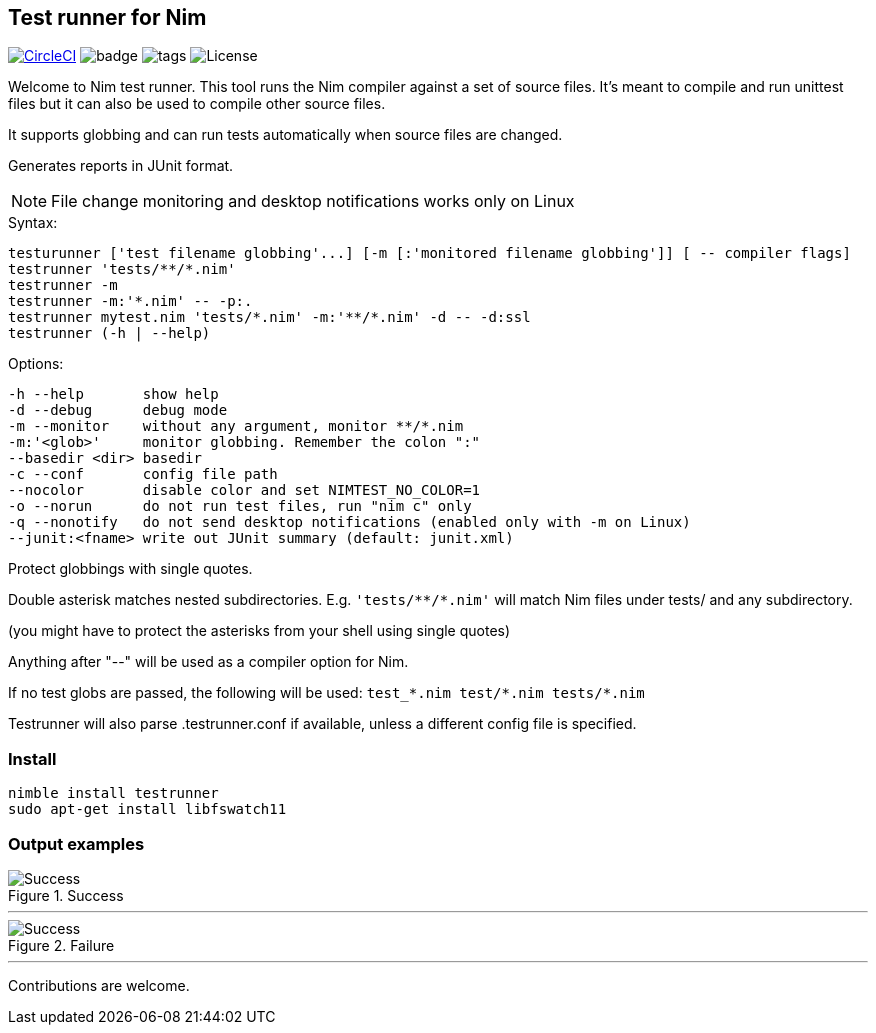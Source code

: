 
== Test runner for Nim

image:https://circleci.com/gh/FedericoCeratto/nim-testrunner.svg?style=svg["CircleCI", link="https://circleci.com/gh/FedericoCeratto/nim-testrunner"]
image:https://img.shields.io/badge/status-beta-orange.svg[badge]
image:https://img.shields.io/github/tag/FedericoCeratto/nim-testrunner.svg[tags]
image:https://img.shields.io/badge/License-GPL%20v3-blue.svg[License]

Welcome to Nim test runner.
This tool runs the Nim compiler against a set of source files.
It's meant to compile and run unittest files but it can also be used to compile other source files.

It supports globbing and can run tests automatically when source files are changed.

Generates reports in JUnit format.

NOTE: File change monitoring and desktop notifications works only on Linux

.Syntax:
  testurunner ['test filename globbing'...] [-m [:'monitored filename globbing']] [ -- compiler flags]
  testrunner 'tests/**/*.nim'
  testrunner -m
  testrunner -m:'*.nim' -- -p:.
  testrunner mytest.nim 'tests/*.nim' -m:'**/*.nim' -d -- -d:ssl
  testrunner (-h | --help)

.Options:
  -h --help       show help
  -d --debug      debug mode
  -m --monitor    without any argument, monitor **/*.nim
  -m:'<glob>'     monitor globbing. Remember the colon ":"
  --basedir <dir> basedir
  -c --conf       config file path
  --nocolor       disable color and set NIMTEST_NO_COLOR=1
  -o --norun      do not run test files, run "nim c" only
  -q --nonotify   do not send desktop notifications (enabled only with -m on Linux)
  --junit:<fname> write out JUnit summary (default: junit.xml)

Protect globbings with single quotes.

Double asterisk matches nested subdirectories.
E.g. `'tests/\**/*.nim'` will match Nim files under tests/ and any subdirectory.

(you might have to protect the asterisks from your shell using single quotes)

Anything after "--" will be used as a compiler option for Nim.

If no test globs are passed, the following will be used:
  `test_\*.nim test/*.nim tests/*.nim`

Testrunner will also parse .testrunner.conf if available, unless
a different config file is specified.


=== Install

[source,bash]
----
nimble install testrunner
sudo apt-get install libfswatch11
----

=== Output examples

.Success
image::example_success.gif[Success]

'''

.Failure
image::example_fail.gif[Success]

'''

Contributions are welcome.

